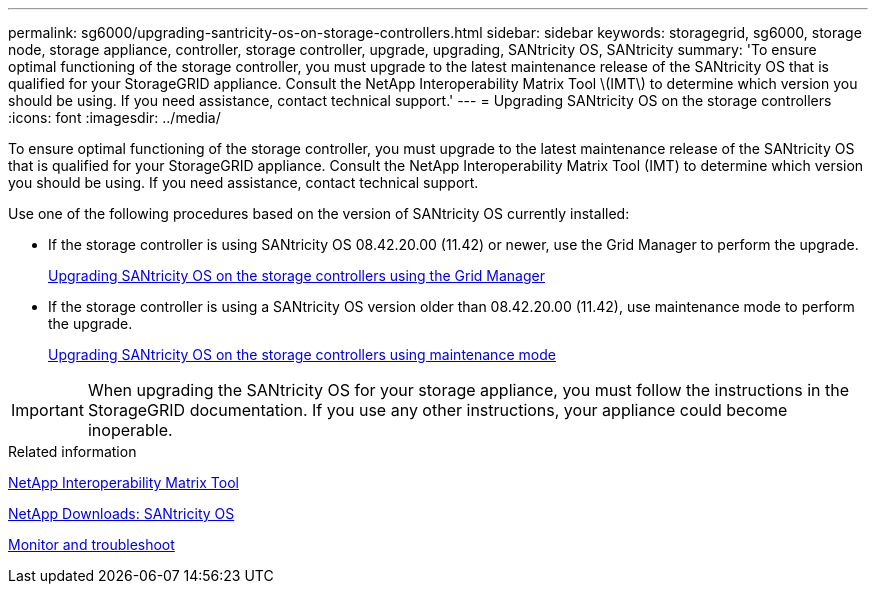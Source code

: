 ---
permalink: sg6000/upgrading-santricity-os-on-storage-controllers.html
sidebar: sidebar
keywords: storagegrid, sg6000, storage node, storage appliance, controller, storage controller, upgrade, upgrading, SANtricity OS, SANtricity 
summary: 'To ensure optimal functioning of the storage controller, you must upgrade to the latest maintenance release of the SANtricity OS that is qualified for your StorageGRID appliance. Consult the NetApp Interoperability Matrix Tool \(IMT\) to determine which version you should be using. If you need assistance, contact technical support.'
---
= Upgrading SANtricity OS on the storage controllers
:icons: font
:imagesdir: ../media/

[.lead]
To ensure optimal functioning of the storage controller, you must upgrade to the latest maintenance release of the SANtricity OS that is qualified for your StorageGRID appliance. Consult the NetApp Interoperability Matrix Tool (IMT) to determine which version you should be using. If you need assistance, contact technical support.

Use one of the following procedures based on the version of SANtricity OS currently installed:

* If the storage controller is using SANtricity OS 08.42.20.00 (11.42) or newer, use the Grid Manager to perform the upgrade.
+
xref:upgrading-santricity-os-on-storage-controllers-using-grid-manager-sg6000.adoc[Upgrading SANtricity OS on the storage controllers using the Grid Manager]

* If the storage controller is using a SANtricity OS version older than 08.42.20.00 (11.42), use maintenance mode to perform the upgrade.
+
xref:upgrading-santricity-os-on-storage-controllers-using-maintenance-mode-sg6000.adoc[Upgrading SANtricity OS on the storage controllers using maintenance mode]

IMPORTANT: When upgrading the SANtricity OS for your storage appliance, you must follow the instructions in the StorageGRID documentation. If you use any other instructions, your appliance could become inoperable.

.Related information

https://mysupport.netapp.com/matrix[NetApp Interoperability Matrix Tool^]

https://mysupport.netapp.com/site/products/all/details/eseries-santricityos/downloads-tab[NetApp Downloads: SANtricity OS^]

xref:../monitor/index.adoc[Monitor and troubleshoot]
